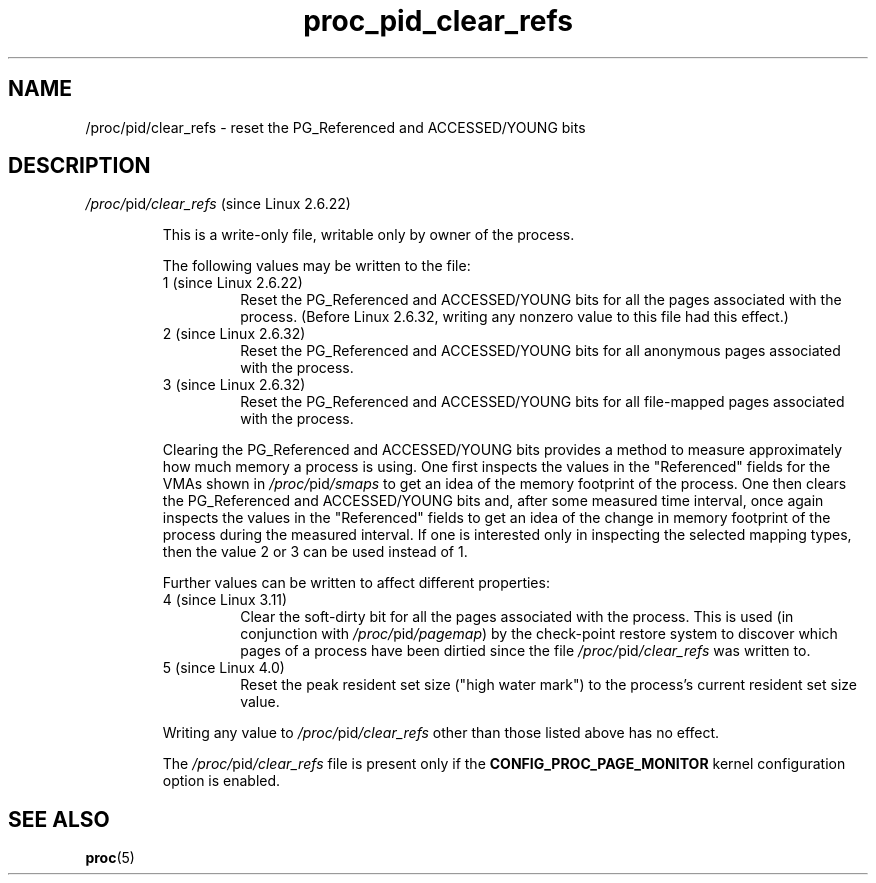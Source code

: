 '\" t
.\" Copyright (C) 1994, 1995, Daniel Quinlan <quinlan@yggdrasil.com>
.\" Copyright (C) 2002-2008, 2017, Michael Kerrisk <mtk.manpages@gmail.com>
.\" Copyright (C) 2023, Alejandro Colomar <alx@kernel.org>
.\"
.\" SPDX-License-Identifier: GPL-3.0-or-later
.\"
.TH proc_pid_clear_refs 5 (date) "Linux man-pages (unreleased)"
.SH NAME
/proc/pid/clear_refs \- reset the PG_Referenced and ACCESSED/YOUNG bits
.SH DESCRIPTION
.TP
.IR /proc/ pid /clear_refs " (since Linux 2.6.22)"
.\" commit b813e931b4c8235bb42e301096ea97dbdee3e8fe (2.6.22)
.\" commit 398499d5f3613c47f2143b8c54a04efb5d7a6da9 (2.6.32)
.\" commit 040fa02077de01c7e08fa75be6125e4ca5636011 (3.11)
.\"
.\"       "Clears page referenced bits shown in smaps output"
.\"       write-only, writable only by the owner of the process
.IP
This is a write-only file, writable only by owner of the process.
.IP
The following values may be written to the file:
.RS
.TP
1 (since Linux 2.6.22)
.\" Internally: CLEAR_REFS_ALL
Reset the PG_Referenced and ACCESSED/YOUNG
bits for all the pages associated with the process.
(Before Linux 2.6.32, writing any nonzero value to this file
had this effect.)
.TP
2 (since Linux 2.6.32)
.\" Internally: CLEAR_REFS_ANON
Reset the PG_Referenced and ACCESSED/YOUNG
bits for all anonymous pages associated with the process.
.TP
3 (since Linux 2.6.32)
.\" Internally: CLEAR_REFS_MAPPED
Reset the PG_Referenced and ACCESSED/YOUNG
bits for all file-mapped pages associated with the process.
.RE
.IP
Clearing the PG_Referenced and ACCESSED/YOUNG bits provides a method
to measure approximately how much memory a process is using.
One first inspects the values in the "Referenced" fields
for the VMAs shown in
.IR /proc/ pid /smaps
to get an idea of the memory footprint of the
process.
One then clears the PG_Referenced and ACCESSED/YOUNG bits
and, after some measured time interval,
once again inspects the values in the "Referenced" fields
to get an idea of the change in memory footprint of the
process during the measured interval.
If one is interested only in inspecting the selected mapping types,
then the value 2 or 3 can be used instead of 1.
.IP
Further values can be written to affect different properties:
.RS
.TP
4 (since Linux 3.11)
Clear the soft-dirty bit for all the pages associated with the process.
.\" Internally: CLEAR_REFS_SOFT_DIRTY
This is used (in conjunction with
.IR /proc/ pid /pagemap )
by the check-point restore system to discover which pages of a process
have been dirtied since the file
.IR /proc/ pid /clear_refs
was written to.
.TP
5 (since Linux 4.0)
.\" Internally: CLEAR_REFS_MM_HIWATER_RSS
Reset the peak resident set size ("high water mark") to the process's
current resident set size value.
.RE
.IP
Writing any value to
.IR /proc/ pid /clear_refs
other than those listed above has no effect.
.IP
The
.IR /proc/ pid /clear_refs
file is present only if the
.B CONFIG_PROC_PAGE_MONITOR
kernel configuration option is enabled.
.SH SEE ALSO
.BR proc (5)
